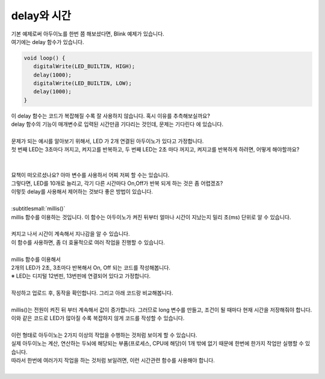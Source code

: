delay와 시간
^^^^^^^^^^^^^^^^^^^^^^^^^^^^^^^^^^^^

.. raw:: html

    <style> 
    .orangecircle {color:#ff5300; font-size:20px} 
    .blackcircle {color:black; font-size:20px} 
    .bluecircle {color:#3172f4; font-size:20px}
    .skybluecircle {color:#00FFFF; font-size:20px}
    .yellowcircle {color:#fbbc05; font-size:20px}
    .subtitle {color:black; font-weight:bold; font-size:28px}
    .blackbold {color:black; font-weight:bold;}
    .redbold {color:red; font-weight:bold;}
    </style>

.. role:: orangecircle
.. role:: blackcircle
.. role:: bluecircle
.. role:: skybluecircle
.. role:: yellowcircle
.. role:: subtitle
.. role:: blackbold
.. role:: redbold

| 기본 예제로써 아두이노를 한번 쯤 해보셨다면, Blink 예제가 있습니다.
| 여기에는 delay 함수가 있습니다.

.. code-block:: c++

   void loop() {
      digitalWrite(LED_BUILTIN, HIGH);   
      delay(1000);                       
      digitalWrite(LED_BUILTIN, LOW);    
      delay(1000);                       
   }

| 이 delay 함수는 코드가 복잡해질 수록 잘 사용하지 않습니다. 혹시 이유를 추측해보실까요?
| delay 함수의 기능이 매개변수로 입력된 시간만큼 기다리는 것인데, 문제는 :blackbold:`기다린다` 에 있습니다.
|
| 문제가 되는 예시를 알아보기 위해서, LED 가 2개 연결된 아두이노가 있다고 가정합니다.
| 첫 번째 LED는 3초마다 꺼지고, 켜지고를 반복하고, 두 번째 LED는 2초 마다 꺼지고, 켜지고를 반복하게 하려면, 어떻게 해야할까요?
|

.. image:: ../images/Lv3/Chapter_6/Step1_1.jpg
   :width: 600
   :align: center

| 
| 묘책이 떠오르셨나요? 아마 변수를 사용하서 어찌 저찌 할 수는 있습니다.
| 그렇다면, LED를 10개로 늘리고, 각기 다른 시간마다 On,Off가 반복 되게 하는 것은 좀 어렵겠죠?
| 이렇듯 delay를 사용해서 제어하는 것보다 좋은 방법이 있습니다.
|
| :subtitlesmall:`millis()`
| millis 함수를 이용하는 것입니다. 이 함수는 아두이노가 켜진 뒤부터 얼마나 시간이 지났는지 밀리 초(ms) 단위로 알 수 있습니다.

.. code-block:: c++
   :linenos:
   
   long time;

   void setup()
   {
      Serial.begin(9600); // 시리얼 통신 시작
   }

   void loop()
   {
      time = millis(); // millis 함수의 반환 값을 time에 저장

      time = time/1000; // 밀리초(ms) 단위를 초 단위로 변경

      Serial.println(time); // 시리얼 모니터에 time 값 출력
   }

|
| 켜지고 나서 시간이 계속해서 지나감을 알 수 있습니다.
| 이 함수를 사용하면, 좀 더 효율적으로 여러 작업을 진행할 수 있습니다.
|

| millis 함수를 이용해서
| 2개의 LED가 2초, 3초마다 반복해서 On, Off 되는 코드를 작성해봅니다.
| ※ LED는 디지털 12번핀, 13번핀에 연결되어 있다고 가정합니다.
|
| 작성하고 업로드 후, 동작을 확인합니다. 그리고 아래 코드랑 비교해봅니다.

.. toggle::

   .. code-block:: c++
      :linenos:   

      long timeLED1, timeLED2;
      bool isOnLED1, isOnLED2;

      void setup()
      {
         // 핀 모드 설정
         pinMode(12, OUTPUT);
         pinMode(13, OUTPUT);

         // 기준 시간 설정
         timeLED1 = millis();
         timeLED2 = millis(); 

         // LED 상태를 bool 변수에 저장
         isOnLED1 = isOnLED2 = false;
      }

      void loop()
      {
         // 기준 시간과 현재시간의 차이가 2초 이상인지 확인
         if(millis()-timeLED1 > 2000)
         {
            // LED 상태에 따라 On Off 실행
            if(isOnLED1)
            {
               digitalWrite(12,LOW);
               isOnLED1 = false
            }
            else
            {
               digitalWrite(12,HIGH);
               isOnLED1 = true;
            }

            // 기준시간에 현재시간을 저장
            timeLED1 = millis();
         }

         // 기준 시간과 현재시간의 차이가 3초 이상인지 확인
         if(millis()-timeLED2 > 3000)
         {
            // LED 상태에 따라 On Off 실행
            if(isOnLED2)
            {
               digitalWrite(13,LOW);
               isOnLED2 = false;
            }
            else
            {
               digitalWrite(13,HIGH);
               isOnLED2 = true;
            }

            // 기준시간에 현재시간을 저장
            timeLED2 = millis();
         }
      }

|
| millis()는 전원이 켜진 뒤 부터 계속해서 값이 증가합니다. 그러므로 long 변수를 만들고, 조건이 될 때마다 현재 시간을 저장해줘야 합니다.
| 이와 같은 코드로 LED가 많아질 수록 복잡하지 않게 코드를 작성할 수 있습니다.
| 

| 이런 형태로 아두이노는 2가지 이상의 작업을 수행하는 것처럼 보이게 할 수 있습니다.
| 실제 아두이노는 계산, 연산하는 두뇌에 해당되는 부품(프로세스, CPU에 해당)이 1개 밖에 없기 때문에 한번에 한가지 작업만 실행할 수 있습니다.
| 따라서 한번에 여러가지 작업을 하는 것처럼 보일려면, 이런 시간관련 함수를 사용해야 합니다.
|
